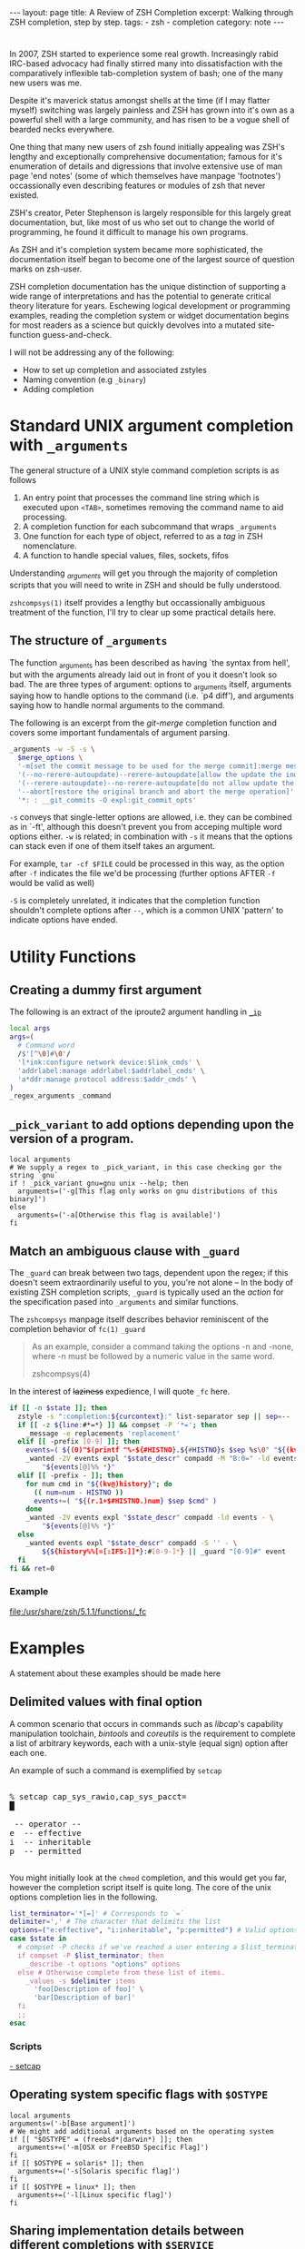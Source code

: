 #+HTML_DOCTYPE: html5
#+BEGIN_HTML
---
layout: page
title: A Review of ZSH Completion
excerpt: Walking through ZSH completion, step by step.
tags: 
  - zsh
  - completion
category: note
---
#+END_HTML


* 
#+ATTR_HTML: :display none
In 2007, ZSH started to experience some real growth. Increasingly rabid
IRC-based advocacy had finally stirred many into dissatisfaction with the
comparatively inflexible tab-completion system of bash; one of the many new
users was me.

Despite it's maverick status amongst shells at the time (if I may flatter
myself) switching was largely painless and ZSH has grown into it's own as a
powerful shell with a large community, and has risen to be a vogue shell of
bearded necks everywhere.

One thing that many new users of zsh found initially appealing was ZSH's lengthy
and exceptionally comprehensive documentation; famous for it's enumeration of
details and digressions that involve extensive use of man page 'end notes' (some
of which themselves have manpage 'footnotes') occassionally even describing
features or modules of zsh that never existed.

ZSH's creator, Peter Stephenson is largely responsible for this largely great
documentation, but, like most of us who set out to change the world of
programming, he found it difficult to manage his own programs.

As ZSH and it's completion system became more sophisticated, the documentation
itself began to become one of the largest source of question marks on zsh-user.

ZSH completion documentation has the unique distinction of supporting a wide
range of interpretations and has the potential to generate critical theory
literature for years. Eschewing logical development or programming examples,
reading the completion system or widget documentation begins for most readers as
a science but quickly devolves into a mutated site-function guess-and-check.

I will not be addressing any of the following:
- How to set up completion and associated zstyles
- Naming convention (e.g ~_binary~)
- Adding completion

*  Standard UNIX argument completion with ~_arguments~
The general structure of a UNIX style command completion scripts is as follows


1) An entry point that processes the command line string which is executed upon =<TAB>=, sometimes removing the command name to aid processing.
2) A completion function for each subcommand that wraps ~_arguments~
3) One function for each type of object, referred to as a /tag/ in ZSH nomenclature.
4) A function to handle special values, files, sockets, fifos

Understanding /_arguments/ will get you through the majority of completion
scripts that you will need to write in ZSH and should be fully understood. 

=zshcompsys(1)= itself provides a lengthy but occassionally ambiguous treatment
of the function, I'll try to clear up some practical details here.

** The structure of ~_arguments~ 

The function _arguments has been described as having `the syntax from hell', but
with the arguments already laid out in front of you it doesn't look so bad. The
are three types of argument: options to _arguments itself, arguments saying how
to handle options to the command (i.e. `p4 diff'), and arguments saying how to
handle normal arguments to the command.

The following is an excerpt from the /git-merge/ completion function and covers
some important fundamentals of argument parsing.
#+BEGIN_SRC sh
  _arguments -w -S -s \
    $merge_options \
    '-m[set the commit message to be used for the merge commit]:merge message' \
    '(--no-rerere-autoupdate)--rerere-autoupdate[allow the update the index]' \
    '(--rerere-autoupdate)--no-rerere-autoupdate[do not allow update the index]' \
    '--abort[restore the original branch and abort the merge operation]' \
    '*: : __git_commits -O expl:git_commit_opts'
#+END_SRC

=-s= conveys that single-letter options are allowed, i.e. they can be combined
as in `-ft', although this doesn't prevent you from acceping multiple word
options either. ~-w~ is related; in combination with ~-s~ it means that the
options can stack even if one of them itself takes an argument.

For example, ~tar -cf $FILE~ could be processed in this way, as the option after
~-f~ indicates the file we'd be processing (further options AFTER ~-f~ would be
valid as well)


~-S~ is completely unrelated, it indicates that the completion function
shouldn't complete options after =--=, which is a common UNIX 'pattern' to
indicate options have ended.



* Utility Functions

** Creating a dummy first argument
The following is an extract of the iproute2 argument handling in [[https://github.com/zsh-users/zsh/blob/master/Completion/Unix/Command/_ip][=_ip=]]

#+BEGIN_SRC sh
local args
args=(
  # Command word
  /$'[^\0]#\0'/
  'l*ink:configure network device:$link_cmds' \
  'addrlabel:manage addrlabel:$addrlabel_cmds' \
  'a*ddr:manage protocol address:$addr_cmds' \
)
_regex_arguments _command 
#+END_SRC


** ~_pick_variant~ to add options depending upon the version of a program.
#+BEGIN_SRC shell-script
local arguments
# We supply a regex to _pick_variant, in this case checking gor the string `gnu`
if ! _pick_variant gnu=gnu unix --help; then
  arguments=('-g[This flag only works on gnu distributions of this binary]')
else
  arguments=('-a[Otherwise this flag is available]')
fi
#+END_SRC


** Match an ambiguous clause with ~_guard~ 
The ~_guard~ can break between two tags, dependent upon the regex; if this
doesn't seem extraordinarily useful to you, you're not alone -- In the body of
existing ZSH completion scripts, ~_guard~ is typically used an the /action/ for
the specification pased into ~_arguments~ and similar functions.

The =zshcompsys= manpage itself describes behavior reminiscent of the completion
behavior of ~fc(1)~
=_guard=
#+BEGIN_QUOTE
  As an example, consider a command taking the options -n and -none,
  where -n must be followed by a numeric value in the same word. 

zshcompsys(4)
#+END_QUOTE

In the interest of +laziness+ expedience, I will quote ~_fc~ here.
#+BEGIN_SRC sh
if [[ -n $state ]]; then
  zstyle -s ":completion:${curcontext}:" list-separator sep || sep=--
  if [[ -z ${line:#*=*} ]] && compset -P '*='; then
    _message -e replacements 'replacement'
  elif [[ -prefix [0-9] ]]; then
    events=( ${(0)"$(printf "%-${#HISTNO}.${#HISTNO}s $sep %s\0" "${(kv)history[@]}")"} )
    _wanted -2V events expl "$state_descr" compadd -M "B:0=" -ld events - \
        "${events[@]%% *}"
  elif [[ -prefix - ]]; then
    for num cmd in "${(kv@)history}"; do
      (( num=num - HISTNO ))
      events+=( "${(r.1+$#HISTNO.)num} $sep $cmd" )
    done
    _wanted -2V events expl "$state_descr" compadd -ld events - \
        "${events[@]%% *}"
  else
    _wanted events expl "$state_descr" compadd -S '' - \
        ${${history%%[=[:IFS:]]*}:#[0-9-]*} || _guard "[0-9]#" event
  fi
fi && ret=0
#+END_SRC

*** Example
file:/usr/share/zsh/5.1.1/functions/_fc
 
 
* Examples
A statement about these examples should be made here

** Delimited values with final option
A common scenario that occurs in commands such as /libcap/'s capability
manipulation toolchain, /bintools/ and /coreutils/ is the requirement to
complete a list of arbitrary keywords, each with a unix-style (equal sign)
option after each one.

An example of such a command is exemplified by ~setcap~

#+BEGIN_HTML
<section class="terminal-example">
<pre class="terminal-example">
<samp class="terminal-example">
% setcap cap_sys_rawio,cap_sys_pacct=<div class="blinking-cursor">█</div>
<span class="yellow"> -- operator -- </span>
e  -- effective
i  -- inheritable
p  -- permitted
</samp>
</pre>
</section>
#+END_HTML

You might initially look at the ~chmod~ completion, and this would get you far,
however the completion script itself is quite long. The core of the unix options
completion lies in the following.

#+BEGIN_SRC sh
list_terminator='*[=]' # Corresponds to `=` 
delimiter=',' # The character that delimits the list
options=("e:effective", "i:inheritable", "p:permitted") # Valid options
case $state in
  # compset -P checks if we've reached a user entering a $list_terminator
  if compset -P $list_terminator; then
    _describe -t options "options" options
  else # Otherwise complete from these list of items.
    _values -s $delimiter items 
      'foo[Description of foo]' \
      'bar[Description of bar]'
  fi
  ;;
esac
#+END_SRC

*** Scripts
[[https://github.com/zv/zsh-completions/blob/9ca66cf7d4af9ecfe5c3d91e7b56f24408b7f312/src/_setcap][- setcap]]

** Operating system specific flags with ~$OSTYPE~
#+BEGIN_SRC shell-script
local arguments
arguments=('-b[Base argument]')
# We might add additional arguments based on the operating system
if [[ "$OSTYPE" = (freebsd*|darwin*) ]]; then
  arguments+=('-m[OSX or FreeBSD Specific Flag]')
fi
if [[ $OSTYPE = solaris* ]]; then
  arguments+=('-s[Solaris specific flag]')
fi
if [[ $OSTYPE = linux* ]]; then
  arguments+=('-l[Linux specific flag]')
fi
#+END_SRC

** Sharing implementation details between different completions with =$SERVICE=
adfadf


* Style and Convention
ZSH completion scripts are (fortunately) never given the opportunity to evolve
into the complex balls of mud that a 'real' programming environment affords;
consequently there is much less attention given to the stylistic debates that
are tied to other languages.

This said, there are a few, largely unwritten, rules and conventions that
are 

** Terminology
+ =spec= : Argument Specification
+ =tag= : The 'varieties' of types of objects that are valid completions, e.x a command that takes a set of permissions OR a file as it's next argument. 
** Variables
+ =$state= - The canonical variable for processing which tag you are in.
+ =$expl=  - An idiom for options normally given to compadd at some point, typically an array
+ =$descr= - Argument description variables

* External Resources 

- [[http://zsh.sourceforge.net/Guide/zshguide06.html#l144][The ZSH User Guide: Completion]]
- [[https://twitter.com/dailyzshtip][Daily ZSH Tips]]
